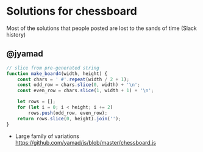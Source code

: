 * Solutions for chessboard
  Most of the solutions that people posted are lost to the sands of time (Slack history)

** @jyamad

#+begin_src js
// slice from pre-generated string
function make_board4(width, height) {
    const chars = ' #'.repeat(width / 2 + 1);
    const odd_row = chars.slice(0, width) + '\n';
    const even_row = chars.slice(1, width + 1) + '\n';

    let rows = [];
    for (let i = 0; i < height; i += 2)
        rows.push(odd_row, even_row);
    return rows.slice(0, height).join('');
}
#+end_src

- Large family of variations https://github.com/yamad/js/blob/master/chessboard.js
